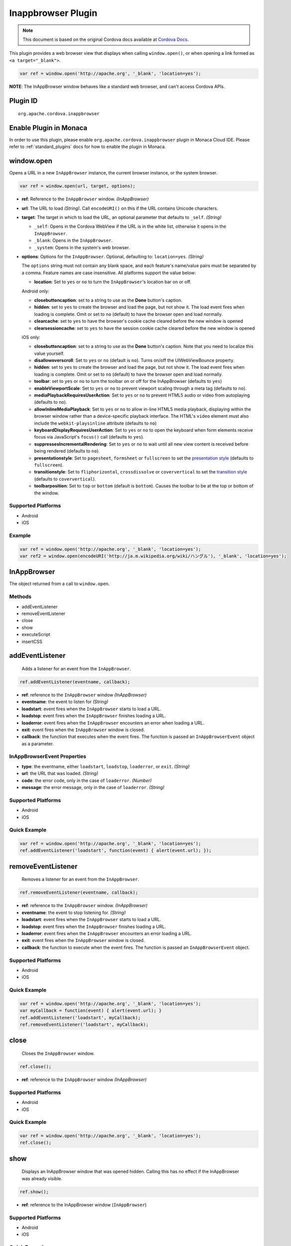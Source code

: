 Inappbrowser Plugin 
=======================================================

.. rst-class:: right-menu


.. raw:: html

  <div>
    <div  style="float: left;" align="left"><b>Plugin Version: </b><a href="https://github.com/apache/cordova-plugin-inappbrowser/blob/master/RELEASENOTES.md#050-jun-05-2014">0.5.0</a></div>   
    <div align="right" style="float: right;"><b>Last Edited:</b> 25th Dec 2014</div>
    <br/>
  </div>

.. note:: 
    
    This document is based on the original Cordova docs available at `Cordova Docs <https://github.com/apache/cordova-plugin-inappbrowser/blob/master/README.md>`_.

This plugin provides a web browser view that displays when calling
``window.open()``, or when opening a link formed as
``<a target="_blank">``.

.. code-block:: javascript

    var ref = window.open('http://apache.org', '_blank', 'location=yes');

**NOTE**: The InAppBrowser window behaves like a standard web browser,
and can't access Cordova APIs.

Plugin ID
-----------------------

::
  
  org.apache.cordova.inappbrowser

Enable Plugin in Monaca
-----------------------

In order to use this plugin, please enable ``org.apache.cordova.inappbrowser`` plugin in Monaca Cloud IDE. Please refer to :ref:`standard_plugins` docs for how to enable the plugin in Monaca. 

window.open
-----------

Opens a URL in a new ``InAppBrowser`` instance, the current browser
instance, or the system browser.

.. code-block:: javascript

    var ref = window.open(url, target, options);

-  **ref**: Reference to the ``InAppBrowser`` window. *(InAppBrowser)*

-  **url**: The URL to load *(String)*. Call ``encodeURI()`` on this if
   the URL contains Unicode characters.

-  **target**: The target in which to load the URL, an optional
   parameter that defaults to ``_self``. *(String)*

   -  ``_self``: Opens in the Cordova WebView if the URL is in the white
      list, otherwise it opens in the ``InAppBrowser``.
   -  ``_blank``: Opens in the ``InAppBrowser``.
   -  ``_system``: Opens in the system's web browser.

-  **options**: Options for the ``InAppBrowser``. Optional, defaulting
   to: ``location=yes``. *(String)*

   The ``options`` string must not contain any blank space, and each
   feature's name/value pairs must be separated by a comma. Feature
   names are case insensitive. All platforms support the value below:

   -  **location**: Set to ``yes`` or ``no`` to turn the
      ``InAppBrowser``'s location bar on or off.

   Android only:

   -  **closebuttoncaption**: set to a string to use as the **Done**
      button's caption.
   -  **hidden**: set to ``yes`` to create the browser and load the
      page, but not show it. The load event fires when loading is
      complete. Omit or set to ``no`` (default) to have the browser open
      and load normally.
   -  **clearcache**: set to ``yes`` to have the browser's cookie cache
      cleared before the new window is opened
   -  **clearsessioncache**: set to ``yes`` to have the session cookie
      cache cleared before the new window is opened

   iOS only:

   -  **closebuttoncaption**: set to a string to use as the **Done**
      button's caption. Note that you need to localize this value
      yourself.
   -  **disallowoverscroll**: Set to ``yes`` or ``no`` (default is
      ``no``). Turns on/off the UIWebViewBounce property.
   -  **hidden**: set to ``yes`` to create the browser and load the
      page, but not show it. The load event fires when loading is
      complete. Omit or set to ``no`` (default) to have the browser open
      and load normally.
   -  **toolbar**: set to ``yes`` or ``no`` to turn the toolbar on or
      off for the InAppBrowser (defaults to ``yes``)
   -  **enableViewportScale**: Set to ``yes`` or ``no`` to prevent
      viewport scaling through a meta tag (defaults to ``no``).
   -  **mediaPlaybackRequiresUserAction**: Set to ``yes`` or ``no`` to
      prevent HTML5 audio or video from autoplaying (defaults to
      ``no``).
   -  **allowInlineMediaPlayback**: Set to ``yes`` or ``no`` to allow
      in-line HTML5 media playback, displaying within the browser window
      rather than a device-specific playback interface. The HTML's
      ``video`` element must also include the ``webkit-playsinline``
      attribute (defaults to ``no``)
   -  **keyboardDisplayRequiresUserAction**: Set to ``yes`` or ``no`` to
      open the keyboard when form elements receive focus via
      JavaScript's ``focus()`` call (defaults to ``yes``).
   -  **suppressesIncrementalRendering**: Set to ``yes`` or ``no`` to
      wait until all new view content is received before being rendered
      (defaults to ``no``).
   -  **presentationstyle**: Set to ``pagesheet``, ``formsheet`` or
      ``fullscreen`` to set the `presentation
      style <http://developer.apple.com/library/ios/documentation/UIKit/Reference/UIViewController_Class/Reference/Reference.html#//apple_ref/occ/instp/UIViewController/modalPresentationStyle>`__
      (defaults to ``fullscreen``).
   -  **transitionstyle**: Set to ``fliphorizontal``, ``crossdissolve``
      or ``coververtical`` to set the `transition
      style <http://developer.apple.com/library/ios/#documentation/UIKit/Reference/UIViewController_Class/Reference/Reference.html#//apple_ref/occ/instp/UIViewController/modalTransitionStyle>`__
      (defaults to ``coververtical``).
   -  **toolbarposition**: Set to ``top`` or ``bottom`` (default is
      ``bottom``). Causes the toolbar to be at the top or bottom of the
      window.

Supported Platforms
~~~~~~~~~~~~~~~~~~~

-  Android
-  iOS

Example
~~~~~~~

.. code-block:: javascript

    var ref = window.open('http://apache.org', '_blank', 'location=yes');
    var ref2 = window.open(encodeURI('http://ja.m.wikipedia.org/wiki/ハングル'), '_blank', 'location=yes');

InAppBrowser
------------

The object returned from a call to ``window.open``.

Methods
~~~~~~~

-  addEventListener
-  removeEventListener
-  close
-  show
-  executeScript
-  insertCSS

addEventListener
----------------

    Adds a listener for an event from the ``InAppBrowser``.

.. code-block:: javascript

    ref.addEventListener(eventname, callback);

-  **ref**: reference to the ``InAppBrowser`` window *(InAppBrowser)*

-  **eventname**: the event to listen for *(String)*

-  **loadstart**: event fires when the ``InAppBrowser`` starts to load a
   URL.
-  **loadstop**: event fires when the ``InAppBrowser`` finishes loading
   a URL.
-  **loaderror**: event fires when the ``InAppBrowser`` encounters an
   error when loading a URL.
-  **exit**: event fires when the ``InAppBrowser`` window is closed.

-  **callback**: the function that executes when the event fires. The
   function is passed an ``InAppBrowserEvent`` object as a parameter.

InAppBrowserEvent Properties
~~~~~~~~~~~~~~~~~~~~~~~~~~~~

-  **type**: the eventname, either ``loadstart``, ``loadstop``,
   ``loaderror``, or ``exit``. *(String)*

-  **url**: the URL that was loaded. *(String)*

-  **code**: the error code, only in the case of ``loaderror``.
   *(Number)*

-  **message**: the error message, only in the case of ``loaderror``.
   *(String)*

Supported Platforms
~~~~~~~~~~~~~~~~~~~

-  Android
-  iOS

Quick Example
~~~~~~~~~~~~~

.. code-block:: javascript

    var ref = window.open('http://apache.org', '_blank', 'location=yes');
    ref.addEventListener('loadstart', function(event) { alert(event.url); });

removeEventListener
-------------------

    Removes a listener for an event from the ``InAppBrowser``.

.. code-block:: javascript

    ref.removeEventListener(eventname, callback);

-  **ref**: reference to the ``InAppBrowser`` window. *(InAppBrowser)*

-  **eventname**: the event to stop listening for. *(String)*

-  **loadstart**: event fires when the ``InAppBrowser`` starts to load a
   URL.
-  **loadstop**: event fires when the ``InAppBrowser`` finishes loading
   a URL.
-  **loaderror**: event fires when the ``InAppBrowser`` encounters an
   error loading a URL.
-  **exit**: event fires when the ``InAppBrowser`` window is closed.

-  **callback**: the function to execute when the event fires. The
   function is passed an ``InAppBrowserEvent`` object.

Supported Platforms
~~~~~~~~~~~~~~~~~~~

-  Android
-  iOS

Quick Example
~~~~~~~~~~~~~

.. code-block:: javascript

    var ref = window.open('http://apache.org', '_blank', 'location=yes');
    var myCallback = function(event) { alert(event.url); }
    ref.addEventListener('loadstart', myCallback);
    ref.removeEventListener('loadstart', myCallback);

close
-----

    Closes the ``InAppBrowser`` window.

.. code-block:: javascript

    ref.close();

-  **ref**: reference to the ``InAppBrowser`` window *(InAppBrowser)*

Supported Platforms
~~~~~~~~~~~~~~~~~~~

-  Android
-  iOS

Quick Example
~~~~~~~~~~~~~

.. code-block:: javascript

    var ref = window.open('http://apache.org', '_blank', 'location=yes');
    ref.close();

show
----

    Displays an InAppBrowser window that was opened hidden. Calling this
    has no effect if the InAppBrowser was already visible.

.. code-block:: javascript

    ref.show();

-  **ref**: reference to the InAppBrowser window (``InAppBrowser``)

Supported Platforms
~~~~~~~~~~~~~~~~~~~

-  Android
-  iOS

Quick Example
~~~~~~~~~~~~~

.. code-block:: javascript

    var ref = window.open('http://apache.org', '_blank', 'hidden=yes');
    // some time later...
    ref.show();

executeScript
-------------

    Injects JavaScript code into the ``InAppBrowser`` window

.. code-block:: javascript

    ref.executeScript(details, callback);

-  **ref**: reference to the ``InAppBrowser`` window. *(InAppBrowser)*

-  **injectDetails**: details of the script to run, specifying either a
   ``file`` or ``code`` key. *(Object)*
-  **file**: URL of the script to inject.
-  **code**: Text of the script to inject.

-  **callback**: the function that executes after the JavaScript code is
   injected.

   -  If the injected script is of type ``code``, the callback executes
      with a single parameter, which is the return value of the script,
      wrapped in an ``Array``. For multi-line scripts, this is the
      return value of the last statement, or the last expression
      evaluated.

Supported Platforms
~~~~~~~~~~~~~~~~~~~

-  Android
-  iOS

Quick Example
~~~~~~~~~~~~~

.. code-block:: javascript

    var ref = window.open('http://apache.org', '_blank', 'location=yes');
    ref.addEventListener('loadstop', function() {
        ref.executeScript({file: "myscript.js"});
    });

insertCSS
---------

    Injects CSS into the ``InAppBrowser`` window.

.. code-block:: javascript

    ref.insertCSS(details, callback);

-  **ref**: reference to the ``InAppBrowser`` window *(InAppBrowser)*

-  **injectDetails**: details of the script to run, specifying either a
   ``file`` or ``code`` key. *(Object)*
-  **file**: URL of the stylesheet to inject.
-  **code**: Text of the stylesheet to inject.

-  **callback**: the function that executes after the CSS is injected.

Supported Platforms
~~~~~~~~~~~~~~~~~~~

-  Android
-  iOS

Quick Example
~~~~~~~~~~~~~

.. code-block:: javascript

    var ref = window.open('http://apache.org', '_blank', 'location=yes');
    ref.addEventListener('loadstop', function() {
        ref.insertCSS({file: "mystyles.css"});
    });

